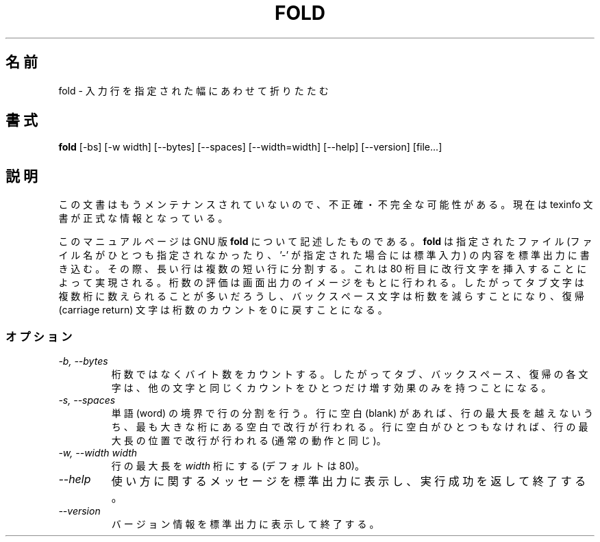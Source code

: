 .\"    This file documents the GNU text utilities.
.\" 
.\"    Copyright (C) 1994, 95, 96 Free Software Foundation, Inc.
.\" 
.\"    Permission is granted to make and distribute verbatim copies of this
.\" manual provided the copyright notice and this permission notice are
.\" preserved on all copies.
.\"  
.\"    Permission is granted to copy and distribute modified versions of
.\" this manual under the conditions for verbatim copying, provided that
.\" the entire resulting derived work is distributed under the terms of a
.\" permission notice identical to this one.
.\"  
.\"    Permission is granted to copy and distribute translations of this
.\" manual into another language, under the above conditions for modified
.\" versions, except that this permission notice may be stated in a
.\" translation approved by the Foundation.
.\" 
.\" Japanese Version Copyright (c) 1997 NAKANO Takeo all rights reserved.
.\" Translated Mon Jul 9 1997 by NAKANO Takeo <nakano@apm.seikei.ac.jp>
.\"
.TH FOLD 1 "GNU Text Utilities" "FSF" \" -*- nroff -*-
.SH 名前
fold \- 入力行を指定された幅にあわせて折りたたむ
.SH 書式
.B fold
[\-bs] [\-w width] [\-\-bytes] [\-\-spaces] [\-\-width=width]
[\-\-help] [\-\-version] [file...]
.SH 説明
この文書はもうメンテナンスされていないので、不正確・不完全
な可能性がある。現在は texinfo 文書が正式な情報となっている。
.PP
このマニュアルページは GNU 版
.BR fold
について記述したものである。
.B fold
は指定されたファイル (ファイル名がひとつも指定されなかったり、 '\-' が
指定された場合には標準入力) の内容を標準出力に書き込む。
その際、長い行は複数の短い行に分割する。
これは 80 桁目に改行文字を挿入することによって実現される。
桁数の評価は画面出力のイメージをもとに行われる。
したがってタブ文字は複数桁に数えられることが多いだろうし、
バックスペース文字は桁数を減らすことになり、
復帰 (carriage return) 文字は桁数のカウントを 0 に戻すことになる。
.SS オプション
.TP
.I "\-b, \-\-bytes"
桁数ではなくバイト数をカウントする。したがってタブ、バックスペース、復
帰の各文字は、他の文字と同じくカウントをひとつだけ増す効果のみを持つこ
とになる。
.TP
.I "\-s, \-\-spaces"
単語 (word) の境界で行の分割を行う。行に空白 (blank) があれば、行の最
大長を越えないうち、最も大きな桁にある空白で改行が行われる。行に空白が
ひとつもなければ、行の最大長の位置で改行が行われる (通常の動作と同じ)。
.TP
.I "\-w, \-\-width width"
行の最大長を
.I width
桁にする (デフォルトは 80)。
.TP
.I "\-\-help"
使い方に関するメッセージを標準出力に表示し、実行成功を返して終了する。
.TP
.I "\-\-version"
バージョン情報を標準出力に表示して終了する。
